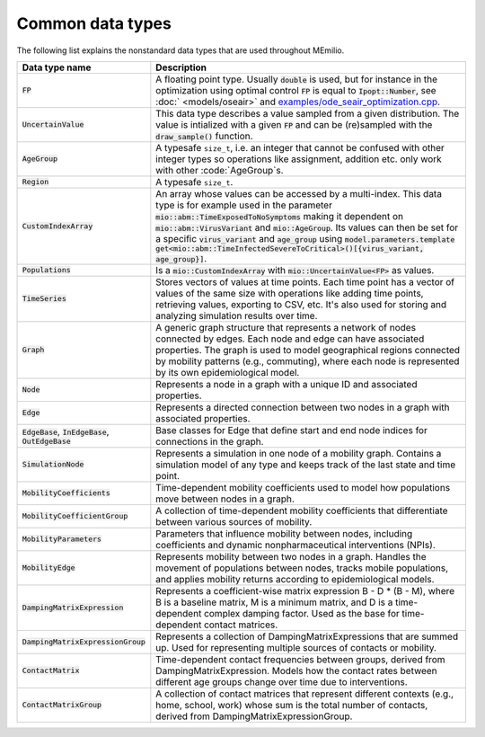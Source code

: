 Common data types
-----------------

The following list explains the nonstandard data types that are used throughout MEmilio.

.. list-table::
   :header-rows: 1
   :widths: 20 60

   * - Data type name
     - Description
   * - :code:`FP`
     - A floating point type. Usually :code:`double` is used, but for instance in the optimization using optimal control :code:`FP` is equal to :code:`Ipopt::Number`, see :doc:` <models/oseair>`  and `examples/ode_seair_optimization.cpp <https://github.com/SciCompMod/memilio/blob/main/cpp/examples/ode_seair_optimization.cpp>`_.
   * - :code:`UncertainValue`
     - This data type describes a value sampled from a given distribution. The value is intialized with a given :code:`FP` and can be (re)sampled with the :code:`draw_sample()` function.
   * - :code:`AgeGroup`
     - A typesafe ``size_t``, i.e. an integer that cannot be confused with other integer types so operations like assignment, addition etc. only work with other :code:`AgeGroup`s.
   * - :code:`Region`
     - A typesafe ``size_t``.
   * - :code:`CustomIndexArray`
     - An array whose values can be accessed by a multi-index. This data type is for example used in the parameter :code:`mio::abm::TimeExposedToNoSymptoms` making it dependent on :code:`mio::abm::VirusVariant` and :code:`mio::AgeGroup`. Its values can then be set for a specific :code:`virus_variant` and :code:`age_group` using :code:`model.parameters.template get<mio::abm::TimeInfectedSevereToCritical>()[{virus_variant, age_group}]`.
   * - :code:`Populations`
     - Is a :code:`mio::CustomIndexArray` with :code:`mio::UncertainValue<FP>` as values.
   * - :code:`TimeSeries`
     - Stores vectors of values at time points. Each time point has a vector of values of the same size with operations like adding time points, retrieving values, exporting to CSV, etc. It's also used for storing and analyzing simulation results over time.
   * - :code:`Graph`
     - A generic graph structure that represents a network of nodes connected by edges. Each node and edge can have associated properties. The graph is used to model geographical regions connected by mobility patterns (e.g., commuting), where each node is represented by its own epidemiological model.
   * - :code:`Node`
     - Represents a node in a graph with a unique ID and associated properties. 
   * - :code:`Edge`
     - Represents a directed connection between two nodes in a graph with associated properties.
   * - :code:`EdgeBase`, :code:`InEdgeBase`, :code:`OutEdgeBase`
     - Base classes for Edge that define start and end node indices for connections in the graph.
   * - :code:`SimulationNode`
     - Represents a simulation in one node of a mobility graph. Contains a simulation model of any type and keeps track of the last state and time point.
   * - :code:`MobilityCoefficients`
     - Time-dependent mobility coefficients used to model how populations move between nodes in a graph.
   * - :code:`MobilityCoefficientGroup`
     - A collection of time-dependent mobility coefficients that differentiate between various sources of mobility.
   * - :code:`MobilityParameters`
     - Parameters that influence mobility between nodes, including coefficients and dynamic nonpharmaceutical interventions (NPIs).
   * - :code:`MobilityEdge`
     - Represents mobility between two nodes in a graph. Handles the movement of populations between nodes, tracks mobile populations, and applies mobility returns according to epidemiological models.
   * - :code:`DampingMatrixExpression`
     - Represents a coefficient-wise matrix expression B - D * (B - M), where B is a baseline matrix, M is a minimum matrix, and D is a time-dependent complex damping factor. Used as the base for time-dependent contact matrices.
   * - :code:`DampingMatrixExpressionGroup`
     - Represents a collection of DampingMatrixExpressions that are summed up. Used for representing multiple sources of contacts or mobility.
   * - :code:`ContactMatrix`
     - Time-dependent contact frequencies between groups, derived from DampingMatrixExpression. Models how the contact rates between different age groups change over time due to interventions.
   * - :code:`ContactMatrixGroup`
     - A collection of contact matrices that represent different contexts (e.g., home, school, work) whose sum is the total number of contacts, derived from DampingMatrixExpressionGroup.
